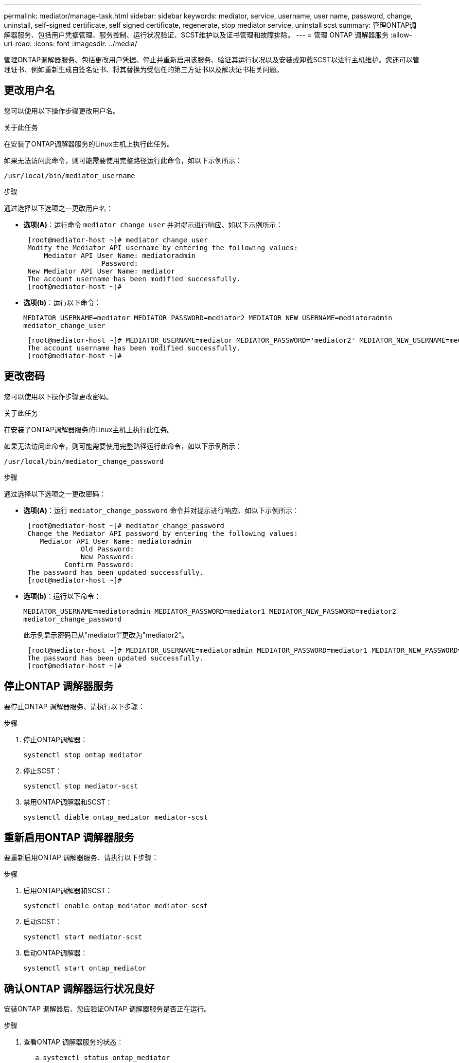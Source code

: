 ---
permalink: mediator/manage-task.html 
sidebar: sidebar 
keywords: mediator, service, username, user name, password, change, uninstall, self-signed certificate, self signed certificate, regenerate, stop mediator service, uninstall scst 
summary: 管理ONTAP调解器服务、包括用户凭据管理、服务控制、运行状况验证、SCST维护以及证书管理和故障排除。 
---
= 管理 ONTAP 调解器服务
:allow-uri-read: 
:icons: font
:imagesdir: ../media/


[role="lead"]
管理ONTAP调解器服务、包括更改用户凭据、停止并重新启用该服务、验证其运行状况以及安装或卸载SCST以进行主机维护。您还可以管理证书、例如重新生成自签名证书、将其替换为受信任的第三方证书以及解决证书相关问题。



== 更改用户名

您可以使用以下操作步骤更改用户名。

.关于此任务
在安装了ONTAP调解器服务的Linux主机上执行此任务。

如果无法访问此命令，则可能需要使用完整路径运行此命令，如以下示例所示：

`/usr/local/bin/mediator_username`

.步骤
通过选择以下选项之一更改用户名：

* *选项(A)*：运行命令 `mediator_change_user` 并对提示进行响应、如以下示例所示：
+
....
 [root@mediator-host ~]# mediator_change_user
 Modify the Mediator API username by entering the following values:
     Mediator API User Name: mediatoradmin
                   Password:
 New Mediator API User Name: mediator
 The account username has been modified successfully.
 [root@mediator-host ~]#
....
* *选项(b)*：运行以下命令：
+
`MEDIATOR_USERNAME=mediator MEDIATOR_PASSWORD=mediator2 MEDIATOR_NEW_USERNAME=mediatoradmin mediator_change_user`

+
[listing]
----
 [root@mediator-host ~]# MEDIATOR_USERNAME=mediator MEDIATOR_PASSWORD='mediator2' MEDIATOR_NEW_USERNAME=mediatoradmin mediator_change_user
 The account username has been modified successfully.
 [root@mediator-host ~]#
----




== 更改密码

您可以使用以下操作步骤更改密码。

.关于此任务
在安装了ONTAP调解器服务的Linux主机上执行此任务。

如果无法访问此命令，则可能需要使用完整路径运行此命令，如以下示例所示：

`/usr/local/bin/mediator_change_password`

.步骤
通过选择以下选项之一更改密码：

* *选项(A)*：运行 `mediator_change_password` 命令并对提示进行响应、如以下示例所示：
+
....
 [root@mediator-host ~]# mediator_change_password
 Change the Mediator API password by entering the following values:
    Mediator API User Name: mediatoradmin
              Old Password:
              New Password:
          Confirm Password:
 The password has been updated successfully.
 [root@mediator-host ~]#
....
* *选项(b)*：运行以下命令：
+
`MEDIATOR_USERNAME=mediatoradmin MEDIATOR_PASSWORD=mediator1 MEDIATOR_NEW_PASSWORD=mediator2 mediator_change_password`

+
此示例显示密码已从"mediator1"更改为"mediator2"。

+
....
 [root@mediator-host ~]# MEDIATOR_USERNAME=mediatoradmin MEDIATOR_PASSWORD=mediator1 MEDIATOR_NEW_PASSWORD=mediator2 mediator_change_password
 The password has been updated successfully.
 [root@mediator-host ~]#
....




== 停止ONTAP 调解器服务

要停止ONTAP 调解器服务、请执行以下步骤：

.步骤
. 停止ONTAP调解器：
+
`systemctl stop ontap_mediator`

. 停止SCST：
+
`systemctl stop mediator-scst`

. 禁用ONTAP调解器和SCST：
+
`systemctl diable ontap_mediator mediator-scst`





== 重新启用ONTAP 调解器服务

要重新启用ONTAP 调解器服务、请执行以下步骤：

.步骤
. 启用ONTAP调解器和SCST：
+
`systemctl enable ontap_mediator mediator-scst`

. 启动SCST：
+
`systemctl start mediator-scst`

. 启动ONTAP调解器：
+
`systemctl start ontap_mediator`





== 确认ONTAP 调解器运行状况良好

安装ONTAP 调解器后、您应验证ONTAP 调解器服务是否正在运行。

.步骤
. 查看ONTAP 调解器服务的状态：
+
.. `systemctl status ontap_mediator`
+
[listing]
----
[root@scspr1915530002 ~]# systemctl status ontap_mediator

 ontap_mediator.service - ONTAP Mediator
Loaded: loaded (/etc/systemd/system/ontap_mediator.service; enabled; vendor preset: disabled)
Active: active (running) since Mon 2022-04-18 10:41:49 EDT; 1 weeks 0 days ago
Process: 286710 ExecStop=/bin/kill -s INT $MAINPID (code=exited, status=0/SUCCESS)
Main PID: 286712 (uwsgi)
Status: "uWSGI is ready"
Tasks: 3 (limit: 49473)
Memory: 139.2M
CGroup: /system.slice/ontap_mediator.service
      ├─286712 /opt/netapp/lib/ontap_mediator/pyenv/bin/uwsgi --ini /opt/netapp/lib/ontap_mediator/uwsgi/ontap_mediator.ini
      ├─286716 /opt/netapp/lib/ontap_mediator/pyenv/bin/uwsgi --ini /opt/netapp/lib/ontap_mediator/uwsgi/ontap_mediator.ini
      └─286717 /opt/netapp/lib/ontap_mediator/pyenv/bin/uwsgi --ini /opt/netapp/lib/ontap_mediator/uwsgi/ontap_mediator.ini

[root@scspr1915530002 ~]#
----
.. `systemctl status mediator-scst`
+
[listing]
----
[root@scspr1915530002 ~]# systemctl status mediator-scst
   Loaded: loaded (/etc/systemd/system/mediator-scst.service; enabled; vendor preset: disabled)
   Active: active (running) since Mon 2022-04-18 10:41:47 EDT; 1 weeks 0 days ago
  Process: 286595 ExecStart=/etc/init.d/scst start (code=exited, status=0/SUCCESS)
 Main PID: 286662 (iscsi-scstd)
    Tasks: 1 (limit: 49473)
   Memory: 1.2M
   CGroup: /system.slice/mediator-scst.service
           └─286662 /usr/local/sbin/iscsi-scstd

[root@scspr1915530002 ~]#
----


. 确认ONTAP 调解器服务使用的端口：
+
`netstat`

+
[listing]
----
[root@scspr1905507001 ~]# netstat -anlt | grep -E '3260|31784'

         tcp   0   0 0.0.0.0:31784   0.0.0.0:*      LISTEN

         tcp   0   0 0.0.0.0:3260    0.0.0.0:*      LISTEN

         tcp6  0   0 :::3260         :::*           LISTEN
----




== 手动卸载SCST以执行主机维护

要卸载SCST、您需要安装的ONTAP 调解器版本所使用的SCST tar包。

.步骤
. 下载相应的SCST捆绑包(如下表所示)并对其进行解压缩。
+
[cols="50,50"]
|===


| 此版本 | 使用此tar包... 


 a| 
ONTAP调解器1.8
 a| 
scst-3.8.0.tar.bz2.



 a| 
ONTAP调解器1.7
 a| 
scst-3.7.0.tar.bz2.



 a| 
ONTAP调解器1.6
 a| 
scst-3.7.0.tar.bz2.



 a| 
ONTAP调解器1.5
 a| 
scst-3.6.0.tar.bz2.



 a| 
ONTAP调解器1.4
 a| 
scst-3.6.0.tar.bz2.



 a| 
ONTAP调解器1.3
 a| 
scst-3.5.0.tar.bz2.



 a| 
ONTAP调解器1.1
 a| 
scst-3.4.tar.bz2.



 a| 
ONTAP 调解器1.0
 a| 
scst-3.3.0.tar.bz2.

|===
. 在"scst"目录中问题描述 以下命令：
+
.. `systemctl stop mediator-scst`
.. `make scstadm_uninstall`
.. `make iscsi_uninstall`
.. `make usr_uninstall`
.. `make scst_uninstall`
.. `depmod`






== 手动安装SCST以执行主机维护

要手动安装SCST、您需要安装的ONTAP 调解器版本所使用的SCST tar包(请参见 <<scst-bundle-table,上表>>）。

. 在"scst"目录中问题描述 以下命令：
+
.. `make 2release`
.. `make scst_install`
.. `make usr_install`
.. `make iscsi_install`
.. `make scstadm_install`
.. `depmod`
.. `cp scst/src/certs/scst_module_key.der /opt/netapp/lib/ontap_mediator/ontap_mediator/SCST_mod_keys/.`
.. `cp scst/src/certs/scst_module_key.der /opt/netapp/lib/ontap_mediator/ontap_mediator/SCST_mod_keys/.`
.. `patch /etc/init.d/scst < /opt/netapp/lib/ontap_mediator/systemd/scst.patch`


. (可选)如果已启用安全启动、则在重新启动之前、请执行以下步骤：
+
.. 确定"scst_vdisk"、"scst"和"iSCSI_scst"模块的每个文件名：
+
....
[root@localhost ~]# modinfo -n scst_vdisk
[root@localhost ~]# modinfo -n scst
[root@localhost ~]# modinfo -n iscsi_scst
....
.. 确定内核版本：
+
....
[root@localhost ~]# uname -r
....
.. 使用内核对每个文件进行签名：
+
....
[root@localhost ~]# /usr/src/kernels/<KERNEL-RELEASE>/scripts/sign-file \sha256 \
/opt/netapp/lib/ontap_mediator/ontap_mediator/SCST_mod_keys/scst_module_key.priv \
/opt/netapp/lib/ontap_mediator/ontap_mediator/SCST_mod_keys/scst_module_key.der \
_module-filename_
....
.. 使用UEFI固件安装正确的密钥。
+
有关安装UEFI密钥的说明、请参见：

+
`/opt/netapp/lib/ontap_mediator/ontap_mediator/SCST_mod_keys/README.module-signing`

+
生成的UEFI密钥位于：

+
`/opt/netapp/lib/ontap_mediator/ontap_mediator/SCST_mod_keys/scst_module_key.der`



. 执行重新启动：
+
`reboot`





== 卸载 ONTAP 调解器服务

如有必要，您可以删除 ONTAP 调解器服务。

.开始之前
删除ONTAP调解器服务之前、必须先将ONTAP调解器与ONTAP断开连接。

.关于此任务
您需要在安装了ONTAP调解器服务的Linux主机上执行此任务。

如果无法访问此命令，则可能需要使用完整路径运行此命令，如以下示例所示：

`/usr/local/bin/uninstall_ontap_mediator`

.步骤
. 卸载 ONTAP 调解器服务：
+
`uninstall_ontap_mediator`

+
....
 [root@mediator-host ~]# uninstall_ontap_mediator

 ONTAP Mediator: Self Extracting Uninstaller

 + Removing ONTAP Mediator. (Log: /tmp/ontap_mediator.GmRGdA/uninstall_ontap_mediator/remove.log)
 + Remove successful.
 [root@mediator-host ~]#
....




== 重新生成临时自签名证书

您可以使用以下操作步骤重新生成临时自签名证书。

.关于此任务
* 您可以在安装了ONTAP调解器服务的Linux主机上执行此任务。
* 只有在安装ONTAP调解器后、由于主机的主机名或IP地址发生更改、生成的自签名证书已废弃时、才能执行此任务。
* 在临时自签名证书被可信的第三方证书替换后、您不能使用此任务重新生成证书。如果没有自签名证书、则发生原因此操作步骤将失败。


.步骤
要为当前主机重新生成新的临时自签名证书、请执行以下步骤：

. 重新启动ONTAP调解器服务：
+
`./make_self_signed_certs.sh overwrite`

+
[listing]
----
[root@xyz000123456 ~]# cd /opt/netapp/lib/ontap_mediator/ontap_mediator/server_config
[root@xyz000123456 server_config]# ./make_self_signed_certs.sh overwrite

Adding Subject Alternative Names to the self-signed server certificate
#
# OpenSSL example configuration file.
Generating self-signed certificates
Generating RSA private key, 4096 bit long modulus (2 primes)
..................................................................................................................................................................++++
........................................................++++
e is 65537 (0x010001)
Generating a RSA private key
................................................++++
.............................................................................................................................................++++
writing new private key to 'ontap_mediator_server.key'
-----
Signature ok
subject=C = US, ST = California, L = San Jose, O = "NetApp, Inc.", OU = ONTAP Core Software, CN = ONTAP Mediator, emailAddress = support@netapp.com
Getting CA Private Key
----




== 将自签名证书替换为受信任的第三方证书


CAUTION: 只有某些ONTAP版本上的ONTAP调解器才支持第三方证书。请参见 link:https://mysupport.netapp.com/site/bugs-online/product/ONTAP/JiraNgage/CONTAP-243278["NetApp错误在线中的错误ID COBTP-243278"^]

如果支持、您可以将自签名证书替换为受信任的第三方证书。

.关于此任务
* 您可以在安装了ONTAP调解器服务的Linux主机上执行此任务。
* 如果生成的自签名证书需要替换为从受信任的从属证书颁发机构(CA)获取的证书、则可以执行此任务。为此、您应有权访问可信的公共密钥基础架构(PKI)颁发机构。
* 下图显示了每个ONTAP调解器证书的用途。
+
image:mediator-cert-purposes.png["ONTAP调解器证书用途"]

* 下图显示了Web服务器设置和ONTAP调解器服务器设置的配置。
+
image:mediator-certs-index.png["Web服务器设置和ONTAP调解器服务器设置配置"]





=== 第1步：从颁发CA证书的第三方获取证书

您可以使用以下操作步骤从PKI颁发机构获取证书。

以下示例说明了如何替换自签名证书角色、即 `ca.key`， `ca.csr`， `ca.srl`，和 `ca.crt` 位于 `/opt/netapp/lib/ontap_mediator/ontap_mediator/server_config/` 与第三方证书主体。


NOTE: 此示例说明了ONTAP调解器服务所需证书的必要条件。您可以通过与此操作步骤不同的方式从PKI颁发机构获取证书。根据您的业务需求调整操作步骤。

.步骤
. 创建专用密钥 `ca.key` 和配置文件 `openssl_ca.cnf` PKI颁发机构将使用该证书来生成证书。
+
.. 生成专用密钥 `ca.key`：
+
* 示例 *

+
`openssl genrsa -aes256 -out ca.key 4096`

.. 配置文件 `openssl_ca.cnf` (位于 `/opt/netapp/lib/ontap_mediator/ontap_mediator/server_config/openssl_ca.cnf`)定义生成的证书必须具有的属性。


. 使用私钥和配置文件创建证书签名请求 `ca.csr`：
+
* 示例： *

+
`openssl req -key <private_key_name>.key -new -out <certificate_csr_name>.csr -config <config_file_name>.cnf`

+
[listing]
----
[root@scs000216655 server_config]# openssl req -key ca.key -new -config openssl_ca.cnf -out ca.csr
Enter pass phrase for ca.key:
[root@scs000216655 server_config]# cat ca.csr
-----BEGIN CERTIFICATE REQUEST-----
MIIE6TCCAtECAQAwgaMxCzAJBgNVBAYTAlVTMRMwEQYDVQQIDApDYWxpZm9ybmlh
...
erARKhY9z0e8BHPl3g==
-----END CERTIFICATE REQUEST-----
----
. 发送证书签名请求 `ca.csr` 向PKI颁发机构签名。
+
PKI授权机构验证请求并签署 `.csr`，生成证书 `ca.crt`。此外、您还需要从PKI颁发机构获取 `root_ca.crt` 对证书进行签名的证书 `ca.crt` 。

+

NOTE: 对于SnapMirror业务连续性(SM-BC)集群、必须将和证书添加 `ca.crt` `root_ca.crt` 到ONTAP集群。请参阅。 link:https://docs.netapp.com/us-en/ontap/smbc/smbc_install_confirm_ontap_cluster.html#ontap-mediator["为SM-BC配置ONTAP调解器和集群"]





=== 第2步：使用第三方CA认证签名生成服务器证书

服务器证书必须使用专用密钥进行签名 `ca.key` 和第三方证书 `ca.crt`。此外、还包括配置文件 `/opt/netapp/lib/ontap_mediator/ontap_mediator/server_config/openssl_server.cnf` 包含某些属性、用于指定OpenSSL颁发的服务器证书所需的属性。

以下命令可生成服务器证书。

.步骤
. 要生成服务器证书签名请求(CSR)、请从文件夹运行以下命令 `/opt/netapp/lib/ontap_mediator/ontap_mediator/server_config` ：
+
`openssl req -config openssl_server.cnf -extensions v3_req -nodes -newkey rsa:4096 -sha512 -keyout ontap_mediator_server.key -out ontap_mediator_server.csr`

. [[STEP_2_DEmediate_info]]要从CSR生成服务器证书、请从文件夹运行以下命令 `/opt/netapp/lib/ontap_mediator/ontap_mediator/server_config` ：
+

NOTE:  `ca.crt`和 `ca.key` 文件是从PKI颁发机构获取的。如果您使用的是其他证书名称(例如 `intermediate.crt` 和 `intermediate.key`)，请分别将和替换 `ca.crt` `ca.key` 为 `intermediate.crt` 和 `intermediate.key` 。

+
`openssl x509 -extfile openssl_server.cnf -extensions v3_req -CA ca.crt -CAkey ca.key -CAcreateserial -sha512 -days 1095 -req -in ontap_mediator_server.csr -out ontap_mediator_server.crt`

+
**  `-CAcreateserial`选项用于生成 `ca.srl` 或 `intermediate.srl` 文件、具体取决于您使用的证书名称。






=== 第3步：在ONTAP调解器配置中替换新的第三方CA证书和服务器证书

证书配置将通过位于的配置文件提供给ONTAP调解器服务 `/opt/netapp/lib/ontap_mediator/ontap_mediator/server_config/ontap_mediator.config.yaml`。此文件包含以下属性：

[listing]
----
cert_path: '/opt/netapp/lib/ontap_mediator/ontap_mediator/server_config/ontap_mediator_server.crt'
key_path: '/opt/netapp/lib/ontap_mediator/ontap_mediator/server_config/ontap_mediator_server.key'
ca_cert_path: '/opt/netapp/lib/ontap_mediator/ontap_mediator/server_config/ca.crt'
ca_key_path: '/opt/netapp/lib/ontap_mediator/ontap_mediator/server_config/ca.key'
ca_serial_path: '/opt/netapp/lib/ontap_mediator/ontap_mediator/server_config/ca.srl'
----
* `cert_path` 和 `key_path` 是服务器证书变量。
* `ca_cert_path`， `ca_key_path`，和 `ca_serial_path` 是CA证书变量。


.步骤
. 将所有文件替换 `ca.*` 为第三方证书。
. 从和证书创建证书链 `ca.crt` `ontap_mediator_server.crt` ：
+
`cat ontap_mediator_server.crt ca.crt > ontap_mediator_server_chain.crt`

. 更新 `/opt/netapp/lib/ontap_mediator/uwsgi/ontap_mediator.ini` 文件。
+
更新、和的值 `mediator_cert` `mediator_key` `ca_certificate`：

+
`set-placeholder = mediator_cert = /opt/netapp/lib/ontap_mediator/ontap_mediator/server_config/ontap_mediator_server_chain.crt`

+
`set-placeholder = mediator_key = /opt/netapp/lib/ontap_mediator/ontap_mediator/server_config/ontap_mediator_server.key`

+
`set-placeholder = ca_certificate = /opt/netapp/lib/ontap_mediator/ontap_mediator/server_config/root_ca.crt`

+
**  `mediator_cert`值是文件的路径 `ontap_mediator_server_chain.crt` 。
**  `mediator_key value`是文件中的密钥路径 `ontap_mediator_server.crt` ，即 `ontap_mediator_server.key`。
**  `ca_certificate`值是文件的路径 `root_ca.crt` 。


. 验证新生成的证书的以下属性是否设置正确：
+
** Linux组所有者： `netapp:netapp`
** Linux权限： `600`


. 重新启动ONTAP调解器：
+
`systemctl restart ontap_mediator`





=== 第4步：(可选)为第三方证书使用其他路径或名称

您可以使用与以外的其他名称的第三方证书 `ca.*` 或将第三方证书存储在其他位置。

.步骤
. 配置 `/opt/netapp/lib/ontap_mediator/ontap_mediator/server_config/ontap_mediator.user_config.yaml` 文件以覆盖文件中的默认变量值 `ontap_mediator.config.yaml` 。
+
如果您是从PKI颁发机构获得 `intermediate.crt` 的，并且将其私钥存储 `intermediate.key` 在该位置 `/opt/netapp/lib/ontap_mediator/ontap_mediator/server_config`，则该 `ontap_mediator.user_config.yaml` 文件应类似于以下示例：

+

NOTE: 如果您曾 `intermediate.crt` 对证书签名 `ontap_mediator_server.crt` 、则会生成此  `intermediate.srl` 文件。有关详细信息、请参见 <<step_2_intermediate_info,第2步：使用第三方CA认证签名生成服务器证书>> 。

+
[listing]
----
[root@scs000216655 server_config]# cat  ontap_mediator.user_config.yaml

# This config file can be used to override the default settings in ontap_mediator.config.yaml
# To override a setting, copy the property key from ontap_mediator.config.yaml to this file and
# set the property to the desired value. e.g.,
#
# The default value for 'default_mailboxes_per_target' is 4 in ontap_mediator.config.yaml
#
# To override this value with 6 mailboxes per target, add the following key/value pair
# below this comment:
#
# 'default_mailboxes_per_target': 6
#
cert_path: '/opt/netapp/lib/ontap_mediator/ontap_mediator/server_config/ontap_mediator_server.crt'
key_path: '/opt/netapp/lib/ontap_mediator/ontap_mediator/server_config/ontap_mediator_server.key'
ca_cert_path: '/opt/netapp/lib/ontap_mediator/ontap_mediator/server_config/intermediate.crt'
ca_key_path: '/opt/netapp/lib/ontap_mediator/ontap_mediator/server_config/intermediate.key'
ca_serial_path: '/opt/netapp/lib/ontap_mediator/ontap_mediator/server_config/intermediate.srl'

----
+
.. 如果您使用的证书结构中的 `root_ca.crt` 证书提供了 `intermediate.crt` 用于对证书签名的证书 `ontap_mediator_server.crt` 、请从和证书创建证书链 `intermediate.crt` `ontap_mediator_server.crt` ：
+

NOTE: 您应已在此过程的前面部分从PKI颁发机构获取 `intermediate.crt` 和 `ontap_mediator_server.crt` 证书。

+
`cat ontap_mediator_server.crt intermediate.crt > ontap_mediator_server_chain.crt`

.. 更新 `/opt/netapp/lib/ontap_mediator/uwsgi/ontap_mediator.ini` 文件。
+
更新、和的值 `mediator_cert` `mediator_key` `ca_certificate`：

+
`set-placeholder = mediator_cert = /opt/netapp/lib/ontap_mediator/ontap_mediator/server_config/ontap_mediator_server_chain.crt`

+
`set-placeholder = mediator_key = /opt/netapp/lib/ontap_mediator/ontap_mediator/server_config/ontap_mediator_server.key`

+
`set-placeholder = ca_certificate = /opt/netapp/lib/ontap_mediator/ontap_mediator/server_config/root_ca.crt`

+
***  `mediator_cert`值是文件的路径 `ontap_mediator_server_chain.crt` 。
***  `mediator_key`值是文件中的密钥路径 `ontap_mediator_server.crt` ，即 `ontap_mediator_server.key`。
***  `ca_certificate`值是文件的路径 `root_ca.crt` 。
+

NOTE: 对于SnapMirror业务连续性(SM-BC)集群、必须将和证书添加 `intermediate.crt` `root_ca.crt` 到ONTAP集群。请参阅。 link:https://docs.netapp.com/us-en/ontap/smbc/smbc_install_confirm_ontap_cluster.html#ontap-mediator["为SM-BC配置ONTAP调解器和集群"]



.. 验证新生成的证书的以下属性是否设置正确：
+
*** Linux组所有者： `netapp:netapp`
*** Linux权限： `600`




. 在配置文件中更新证书后、重新启动ONTAP调解器：
+
`systemctl restart ontap_mediator`





== 对证书相关问题进行故障排除

您可以检查证书的某些属性。



=== 验证证书到期时间

使用以下命令确定证书有效期范围：

[listing]
----
[root@scs000216982 server_config]# openssl x509 -in ca.crt -text -noout
Certificate:
    Data:
...
        Validity
            Not Before: Feb 22 19:57:25 2024 GMT
            Not After : Feb 15 19:57:25 2029 GMT
----


=== 验证CA认证中的X509v3扩展

使用以下命令验证CA认证中的X509v3扩展。

在中定义的属性 `*v3_ca*` 在中 `openssl_ca.cnf` 显示为 `X509v3 extensions` 在中 `ca.crt`。

[listing, subs="+quotes"]
----
[root@scs000216982 server_config]# pwd
/opt/netapp/lib/ontap_mediator/ontap_mediator/server_config

[root@scs000216982 server_config]# cat openssl_ca.cnf
...
[ v3_ca ]
*subjectKeyIdentifier = hash*
*authorityKeyIdentifier = keyid:always,issuer*
*basicConstraints = critical, CA:true*
*keyUsage = critical, cRLSign, digitalSignature, keyCertSign*

[root@scs000216982 server_config]# openssl x509 -in ca.crt -text -noout
Certificate:
    Data:
...
        *X509v3 extensions:*
            X509v3 Subject Key Identifier:
                9F:06:FA:47:00:67:BA:B2:D4:82:70:38:B8:48:55:B5:24:DB:FC:27
            X509v3 Authority Key Identifier:
                keyid:9F:06:FA:47:00:67:BA:B2:D4:82:70:38:B8:48:55:B5:24:DB:FC:27

            X509v3 Basic Constraints: critical
                CA:TRUE
            X509v3 Key Usage: critical
                Digital Signature, Certificate Sign, CRL Sign
----


=== 验证服务器证书和使用者Alt名称中的X509v3扩展

。 `v3_req` 中定义的属性 `openssl_server.cnf` 配置文件显示为 `X509v3 extensions` 在证书中。

在以下示例中、您可以在中获取变量 `alt_names` 部分 `hostname -A` 和 `hostname -I` 在安装了ONTAP调解器的Linux VM上。

请与网络管理员联系、了解变量的正确值。

[listing]
----
[root@scs000216982 server_config]# pwd
/opt/netapp/lib/ontap_mediator/ontap_mediator/server_config

[root@scs000216982 server_config]# cat openssl_server.cnf
...
[ v3_req ]
basicConstraints       = CA:false
extendedKeyUsage       = serverAuth
keyUsage               = keyEncipherment, dataEncipherment
subjectAltName         = @alt_names

[ alt_names ]
DNS.1 = abc.company.com
DNS.2 = abc-v6.company.com
IP.1 = 1.2.3.4
IP.2 = abcd:abcd:abcd:abcd:abcd:abcd

[root@scs000216982 server_config]# openssl x509 -in ca.crt -text -noout
Certificate:
    Data:
...

        X509v3 extensions:
            X509v3 Basic Constraints:
                CA:FALSE
            X509v3 Extended Key Usage:
                TLS Web Server Authentication
            X509v3 Key Usage:
                Key Encipherment, Data Encipherment
            X509v3 Subject Alternative Name:
                DNS:abc.company.com, DNS:abc-v6.company.com, IP Address:1.2.3.4, IP Address:abcd:abcd:abcd:abcd:abcd:abcd
----


=== 验证专用密钥是否与证书匹配

您可以验证特定专用密钥是否与证书匹配。

对密钥和证书分别使用以下OpenSSL命令：

[listing]
----
[root@scs000216982 server_config]# openssl rsa -noout -modulus -in intermediate.key | openssl md5
Enter pass phrase for intermediate.key:
(stdin)= 14c6b98b0c7c59012b1de89eee4a9dbc
[root@scs000216982 server_config]# openssl x509 -noout -modulus -in intermediate.crt | openssl md5
(stdin)= 14c6b98b0c7c59012b1de89eee4a9dbc
----
如果 `-modulus` 属性、表示专用密钥和证书对兼容且可相互配合使用。



=== 验证是否已从特定CA证书创建服务器证书

您可以使用以下命令验证服务器证书是否是从特定CA证书创建的。

[listing]
----
[root@scs000216982 server_config]# openssl verify -CAfile ca.crt ontap_mediator_server.crt
ontap_mediator_server.crt: OK
----
如果正在使用联机证书状态协议(OCSP)验证，请使用命令 link:https://www.openssl.org/docs/manmaster/man1/openssl-verify.html["OpenSSL验证"^]。
